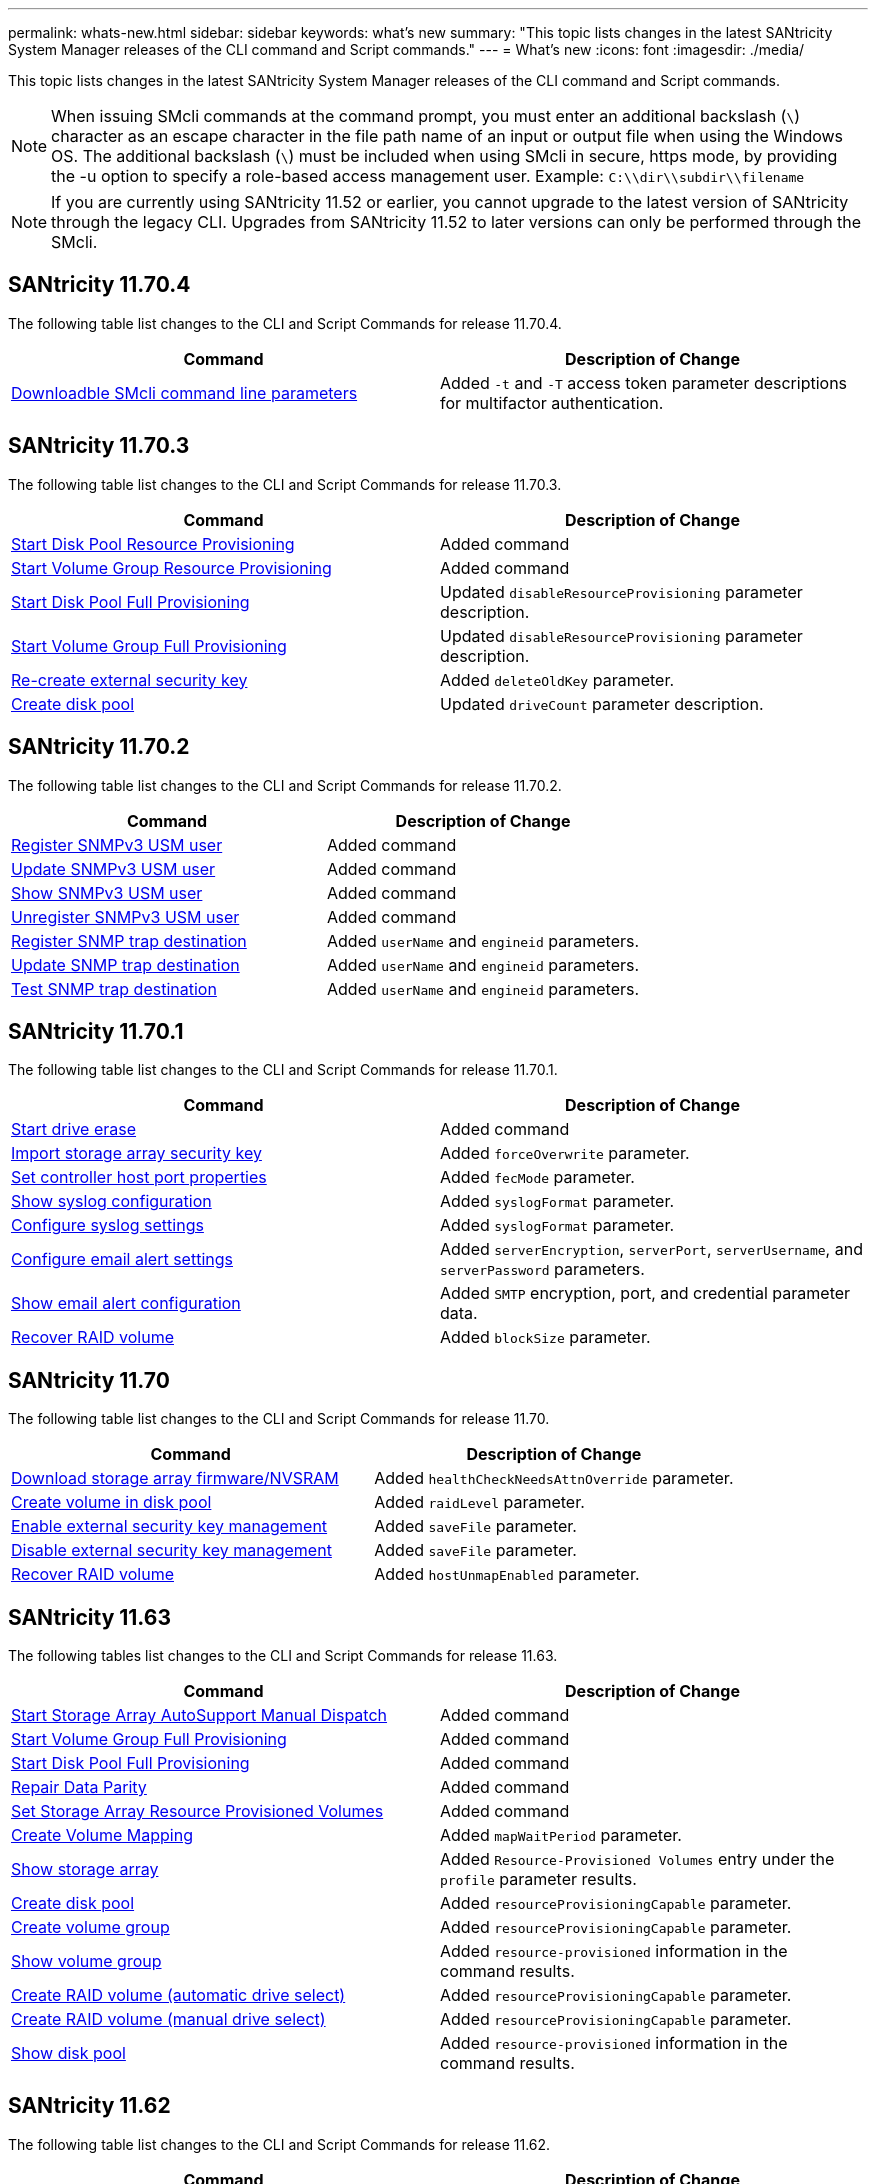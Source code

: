 ---
permalink: whats-new.html
sidebar: sidebar
keywords: what's new
summary: "This topic lists changes in the latest SANtricity System Manager releases of the CLI command and Script commands."
---
= What's new
:icons: font
:imagesdir: ./media/

[.lead]
This topic lists changes in the latest SANtricity System Manager releases of the CLI command and Script commands.

[NOTE]
====
When issuing SMcli commands at the command prompt, you must enter an additional backslash (`\`) character as an escape character in the file path name of an input or output file when using the Windows OS. The additional backslash (`\`) must be included when using SMcli in secure, https mode, by providing the -u option to specify a role-based access management user. Example: `C:\\dir\\subdir\\filename`
====

[NOTE]
====
If you are currently using SANtricity 11.52 or earlier, you cannot upgrade to the latest version of SANtricity through the legacy CLI. Upgrades from SANtricity 11.52 to later versions can only be performed through the SMcli.
====

== SANtricity 11.70.4

The following table list changes to the CLI and Script Commands for release 11.70.4.

[cols="2*",options="header"]
|===
| Command| Description of Change
a|
xref:./get-started/downloadable-smcli-parameters.adoc[Downloadble SMcli command line parameters]
a|
Added `-t` and `-T` access token parameter descriptions for multifactor authentication.
|===

== SANtricity 11.70.3

The following table list changes to the CLI and Script Commands for release 11.70.3.

[cols="2*",options="header"]
|===
| Command| Description of Change
a|
xref:./commands-a-z/start-diskpool-resourceprovisioning.adoc[Start Disk Pool Resource Provisioning]
a|
Added command
a|
xref:./commands-a-z/start-volumegroup-resourceprovisioning.adoc[Start Volume Group Resource Provisioning]
a|
Added command
a|
xref:./commands-a-z/start-diskpool-fullprovisioning.adoc[Start Disk Pool Full Provisioning]
a|
Updated `disableResourceProvisioning` parameter description.
a|
xref:./commands-a-z/start-volumegroup-fullprovisioning.adoc[Start Volume Group Full Provisioning]
a|
Updated `disableResourceProvisioning` parameter description.
a|
xref:./commands-a-z/recreate-storagearray-securitykey.html[Re-create external security key]
a|
Added `deleteOldKey` parameter.
a|
xref:./commands-a-z/create-diskpool.html[Create disk pool]
a|
Updated `driveCount` parameter description.
|===

== SANtricity 11.70.2

The following table list changes to the CLI and Script Commands for release 11.70.2.

[cols="2*",options="header"]
|===
| Command| Description of Change
a|
xref:./commands-a-z/create-snmpuser-username.adoc[Register SNMPv3 USM user]
a|
Added command
a|
xref:./commands-a-z/set-snmpuser-username.adoc[Update SNMPv3 USM user]
a|
Added command
a|
xref:./commands-a-z/show-allsnmpusers.adoc[Show SNMPv3 USM user]
a|
Added command
a|
xref:./commands-a-z/delete-snmpuser-username.adoc[Unregister SNMPv3 USM user]
a|
Added command
a|
xref:./commands-a-z/create-snmptrapdestination.adoc[Register SNMP trap destination]
a|
Added `userName` and `engineid` parameters.
a|
xref:./commands-a-z/set-snmptrapdestination-trapreceiverip.adoc[Update SNMP trap destination]
a|
Added `userName` and `engineid` parameters.
a|
xref:./commands-a-z/start-snmptrapdestination.adoc[Test SNMP trap destination]
a|
Added `userName` and `engineid` parameters.
|===

== SANtricity 11.70.1

The following table list changes to the CLI and Script Commands for release 11.70.1.

[cols="2*",options="header"]
|===
| Command| Description of Change
a|
xref:./commands-a-z/start-drive-erase.adoc[Start drive erase]
a|
Added command
a|
xref:./commands-a-z/import-storagearray-securitykey-file.adoc[Import storage array security key]
a|
Added `forceOverwrite` parameter.
a|
xref:./commands-a-z/set-controller-hostport.adoc[Set controller host port properties]
a|
Added `fecMode` parameter.
a|
xref:./commands-a-z/show-syslog-summary.adoc[Show syslog configuration]
a|
Added `syslogFormat` parameter.
a|
xref:./commands-a-z/set-syslog.adoc[Configure syslog settings]
a|
Added `syslogFormat` parameter.
a|
xref:./commands-a-z/set-emailalert.adoc[Configure email alert settings]
a|
Added `serverEncryption`, `serverPort`, `serverUsername`, and `serverPassword` parameters.
a|
xref:./commands-a-z/show-emailalert-summary.adoc[Show email alert configuration]
a|
Added `SMTP` encryption, port, and credential parameter data.
a|
xref:./commands-a-z/recover-volume.adoc[Recover RAID volume]
a|
Added `blockSize` parameter.
|===

== SANtricity 11.70

The following table list changes to the CLI and Script Commands for release 11.70.

[cols="2*",options="header"]
|===
| Command| Description of Change
a|
xref:./commands-a-z/download-storagearray-firmware.adoc[Download storage array firmware/NVSRAM]
a|
Added `healthCheckNeedsAttnOverride` parameter.
a|
xref:./commands-a-z/create-volume-diskpool.adoc[Create volume in disk pool]
a|
Added `raidLevel` parameter.
a|
xref:./commands-a-z/enable-storagearray-externalkeymanagement-file.adoc[Enable external security key management]
a|
Added `saveFile` parameter.
a|
xref:./commands-a-z/disable-storagearray-externalkeymanagement-file.adoc[Disable external security key management]
a|
Added `saveFile` parameter.
a|
xref:./commands-a-z/recover-volume.adoc[Recover RAID volume]
a|
Added `hostUnmapEnabled` parameter.
|===

== SANtricity 11.63

The following tables list changes to the CLI and Script Commands for release 11.63.

[cols="2*",options="header"]
|===
| Command| Description of Change
a|
xref:./commands-a-z/start-storagearray-autosupport-manualdispatch.adoc[Start Storage Array AutoSupport Manual Dispatch]
a|
Added command
a|
xref:./commands-a-z/start-volumegroup-fullprovisioning.adoc[Start Volume Group Full Provisioning]
a|
Added command
a|
xref:./commands-a-z/start-diskpool-fullprovisioning.adoc[Start Disk Pool Full Provisioning]
a|
Added command
a|
xref:./commands-a-z/repair-data-parity.adoc[Repair Data Parity]
a|
Added command
a|
xref:./commands-a-z/set-storagearray-resourceprovisionedvolumes.adoc[Set Storage Array Resource Provisioned Volumes]
a|
Added command
a|
xref:./commands-a-z/create-mapping-volume.adoc[Create Volume Mapping]
a|
Added `mapWaitPeriod` parameter.
a|
xref:./commands-a-z/show-storagearray.adoc[Show storage array]
a|
Added `Resource-Provisioned Volumes` entry under the `profile` parameter results.
a|
xref:./commands-a-z/create-diskpool.adoc[Create disk pool]
a|
Added `resourceProvisioningCapable` parameter.
a|
xref:./commands-a-z/create-volumegroup.adoc[Create volume group]
a|
Added `resourceProvisioningCapable` parameter.
a|
xref:./commands-a-z/show-volumegroup.adoc[Show volume group]
a|
Added `resource-provisioned` information in the command results.
a|
xref:./commands-a-z/create-raid-volume-automatic-drive-select.adoc[Create RAID volume (automatic drive select)]
a|
Added `resourceProvisioningCapable` parameter.
a|
xref:./commands-a-z/create-raid-volume-manual-drive-select.adoc[Create RAID volume (manual drive select)]
a|
Added `resourceProvisioningCapable` parameter.
a|
xref:./commands-a-z/show-diskpool.adoc[Show disk pool]
a|
Added `resource-provisioned` information in the command results.
|===

== SANtricity 11.62

The following table list changes to the CLI and Script Commands for release 11.62.

[cols="2*",options="header"]
|===
| Command| Description of Change
a|
xref:./commands-a-z/set-controller-hostport.adoc[Set controller host port properties]
a|
Added `Physical` and `Virtual` values for `host Port` parameter.
|===

== SANtricity 11.61 and below

* Added EF600 platform as supported array for applicable commands.

[cols="2*",options="header"]
|===
| Command| Description of Change
a|
xref:./commands-a-z/save-storagearray-supportdata.adoc[Save storage array support data]
a|
Added `object-bundle.json` data type.
a|
xref:./commands-a-z/show-alldrives.adoc[Show drive]
a|
Added NVMe4K compatibility.

a|
xref:./commands-a-z/activate-synchronous-mirroring.adoc[Activate synchronous mirroring]
a|
Added NVMe4K compatibility.

a|
xref:./commands-a-z/recreate-storagearray-mirrorrepository.adoc[Re-create synchronous mirroring repository volume]
a|
Added NVMe4K compatibility.

a|
xref:./commands-a-z/create-raid-volume-automatic-drive-select.adoc[Create RAID volume (automatic drive select)]
a|
Added NVMe4K compatibility.

a|
xref:./commands-a-z/show-storagearray-autoconfiguration.adoc[Show storage array auto configuration]
a|
Added NVMe4K compatibility.

a|
xref:./commands-a-z/autoconfigure-storagearray.adoc[Autoconfigure storage array]
a|
Added NVMe4K compatibility.

a|
xref:./commands-a-z/create-diskpool.adoc[Create disk pool]
a|
Added NVMe4K compatibility.

a|
xref:./commands-a-z/create-volumegroup.adoc[Create volume group]
a|
Added NVMe4K compatibility.

a|
xref:./commands-a-z/save-storagearray-autoloadbalancestatistics-file.adoc[Save auto-load balancing statistics]
a|
Added "Drive Lost Primary Path" note

a|
xref:./commands-a-z/set-storagearray-autoloadbalancingenable.adoc[Set storage array to enable or disable automatic load balancing]
a|
Added "Drive Lost Primary Path" note

a|
xref:./commands-a-z/add-certificate-from-array.adoc[Add certificate from array]
a|
Added command

a|
xref:./commands-a-z/add-certificate-from-file.adoc[Add certificate from file]
a|
Added command

a|
xref:./commands-a-z/delete-certificates.adoc[Delete certificates]
a|
Added command

a|
xref:./commands-a-z/show-certificates.adoc[Show certificates]
a|
Added command

a|
xref:./commands-a-z/add-array-label.adoc[Add array label]
a|
Added command

a|
xref:./commands-a-z/remove-array-label.adoc[Remove array label]
a|
Added command

a|
xref:./commands-a-z/show-array-label.adoc[Show array label]
a|
Added command

|===
